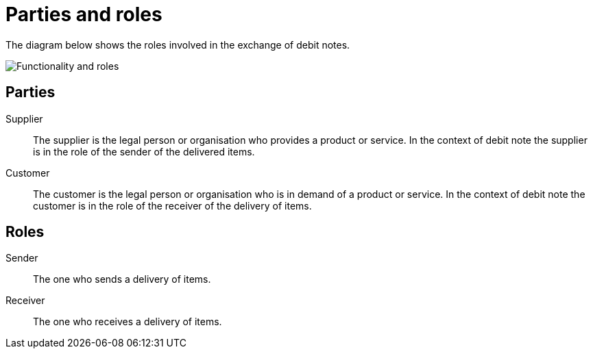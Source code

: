 

[[roles]]
= Parties and roles

The diagram below shows the roles involved in the exchange of debit notes.

image::../shared/images/functionality-and-roles.png[Functionality and roles, align="center"]


== Parties

Supplier::
The supplier is the legal person or organisation who provides a product or service. In the context of debit note the supplier is in the role of the sender of the delivered items.

Customer::
The customer is the legal person or organisation who is in demand of a product or service. In the context of debit note the customer is in the role of the receiver of the delivery of items.


== Roles

Sender::
The one who sends a delivery of items.

Receiver::
The one who receives a delivery of items.
